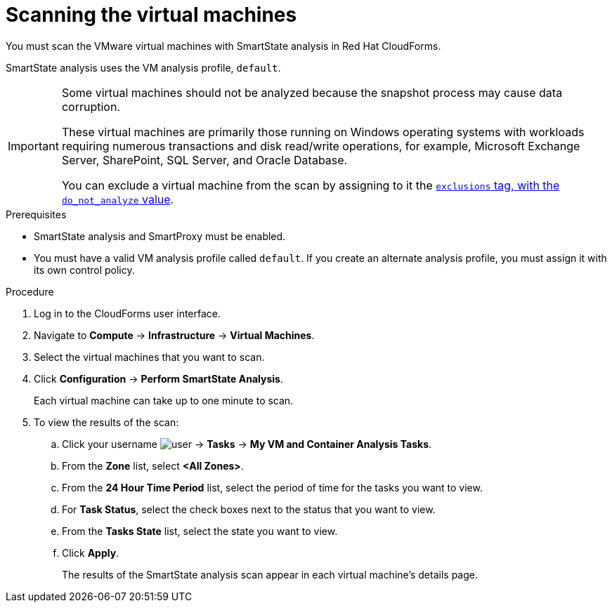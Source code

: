 // Module included in the following assemblies:
// doc-Migration_Analytics_Guide/cfme/master.adoc
[id='Scanning-vms-for-migration-analytics']
= Scanning the virtual machines

You must scan the VMware virtual machines with SmartState analysis in Red Hat CloudForms.

SmartState analysis uses the VM analysis profile, `default`.

[IMPORTANT]
====
Some virtual machines should not be analyzed because the snapshot process may cause data corruption.

These virtual machines are primarily those running on Windows operating systems with workloads requiring numerous transactions and disk read/write operations, for example, Microsoft Exchange Server, SharePoint, SQL Server, and Oracle Database.

You can exclude a virtual machine from the scan by assigning to it the link:https://access.redhat.com/documentation/en-us/red_hat_cloudforms/5.0-beta/html-single/managing_infrastructure_and_inventory/index#to_tag_virtual_machines_and_templates[`exclusions` tag, with the `do_not_analyze` value].
====

.Prerequisites

* SmartState analysis and SmartProxy must be enabled.
* You must have a valid VM analysis profile called `default`. If you create an alternate analysis profile, you must assign it with its own control policy.

.Procedure

. Log in to the CloudForms user interface.
. Navigate to *Compute* -> *Infrastructure* -> *Virtual Machines*.
. Select the virtual machines that you want to scan.
. Click *Configuration* -> *Perform SmartState Analysis*.
+
Each virtual machine can take up to one minute to scan.

. To view the results of the scan:

.. Click your username image:user.png[] -> *Tasks* -> *My VM and Container Analysis Tasks*.
.. From the *Zone* list, select *<All Zones>*.
.. From the *24 Hour Time Period* list, select the period of time for the tasks you want to view.
.. For *Task Status*, select the check boxes next to the status that you want to view.
.. From the *Tasks State* list, select the state you want to view.
.. Click *Apply*.
+
The results of the SmartState analysis scan appear in each virtual machine's details page.
